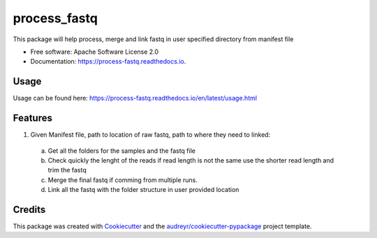 =============
process_fastq
=============


.. image:: https://img.shields.io/pypi/v/process_fastq.svg
        :target: https://pypi.python.org/pypi/process_fastq

.. image:: https://img.shields.io/travis/mskcc/process_fastq.svg
        :target: https://travis-ci.org/mskcc/process_fastq

.. image:: https://readthedocs.org/projects/process-fastq/badge/?version=latest
        :target: https://process-fastq.readthedocs.io/en/latest/?badge=latest
        :alt: Documentation Status

.. image:: https://pyup.io/repos/github/mskcc/process_fastq/shield.svg
     :target: https://pyup.io/repos/mskcc/rhshah/process_fastq/
     :alt: Updates

.. image:: https://pyup.io/repos/github/mskcc/process_fastq/python-3-shield.svg
     :target: https://pyup.io/repos/mskcc/rhshah/process_fastq/
     :alt: Python 3


This package will help process, merge and link fastq in user specified directory from manifest file


* Free software: Apache Software License 2.0
* Documentation: https://process-fastq.readthedocs.io.

Usage
-----

Usage can be found here: https://process-fastq.readthedocs.io/en/latest/usage.html


Features
--------

1. Given Manifest file, path to location of raw fastq, path to where they need to linked:
  a. Get all the folders for the samples and the fastq file
  b. Check quickly the lenght of the reads if read length is not the same use the shorter read length and trim the fastq
  c. Merge the final fastq if comming from multiple runs. 
  d. Link all the fastq with the folder structure in user provided location

Credits
-------

This package was created with Cookiecutter_ and the `audreyr/cookiecutter-pypackage`_ project template.

.. _Cookiecutter: https://github.com/audreyr/cookiecutter
.. _`audreyr/cookiecutter-pypackage`: https://github.com/audreyr/cookiecutter-pypackage
